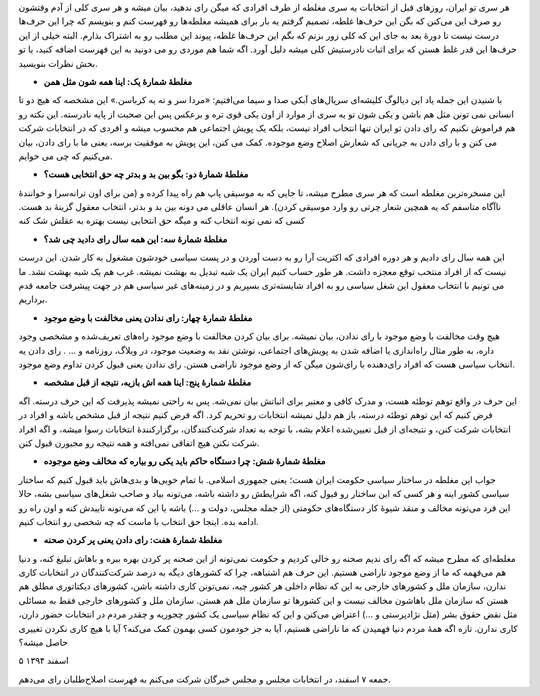 .. title: فهرست مغالطه‌های افرادی که میگن رای نمی‌دهیم
.. slug: we-vote
.. date: 2016-02-24 09:45:34 UTC
.. tags: انتخابات, سیاست
.. category: 
.. link: 
.. description: 
.. type: text

هر سری تو ایران، روزهای قبل از انتخابات یه سری مغلطه از طرف افرادی که میگن رای ندهید، بیان میشه و هر سری کلی از آدم وقتشون رو صرف این می‌کنن که بگن این حرف‌ها غلطه، تصمیم گرفتم یه بار برای همیشه مغلطه‌ها رو فهرست کنم و بنویسم که چرا این حرف‌ها درست نیست تا دورهٔ بعد به جای این که کلی زور بزنم که بگم این حرف‌ها غلطه، پیوند این مطلب رو به اشتراک بذارم. البته خیلی از این حرف‌ها این قدر غلط هستن که برای اثبات نادرستیش کلی میشه دلیل آورد. اگه شما هم موردی رو می دونید به این فهرست اضافه کنید، یا تو بخش نظرات بنویسید.

* **مغلطهٔ شمارهٔ یک: اینا همه شون مثل همن**

با شنیدن این جمله یاد این دیالوگ کلیشه‌ای سریال‌های آبکی صدا و سیما می‌افتیم: «مردا سر و ته یه کرباسن.» این مشخصه که هیچ دو تا انسانی نمی تونن مثل هم باشن و یکی شون تو یه سری از موارد از اون یکی قوی تره و برعکس پس این صحبت از پایه نادرسته. این نکته رو هم فراموش نکنیم که رای دادن تو ایران تنها انتخاب افراد نیست، بلکه یک پویش اجتماعی هم محسوب میشه و افردی که در انتخابات شرکت می کنن و با رای دادن به جریانی که شعارش اصلاح وضع موجوده. کمک می کنن، این پویش به موفقیت برسه، یعنی ما با رای دادن، بیان می‌کنیم که چی می خوایم.


* **مغلطهٔ شمارهٔ دو: بگو بین بد و بدتر چه حق انتخابی هست؟**

این مسخره‌ترین مغلطه است که هر سری مطرح میشه، تا جایی که به موسیقی پاپ هم راه پیدا کرده و (من برای اون ترانه‌سرا و خوانندهٔ ناآگاه متاسفم که یه همچین شعار چرتی رو وارد موسیقی کردن). هر انسان عاقلی می دونه بین بد و بدتر، انتخاب معقول گزینهٔ بد هست. کسی که نمی تونه انتخاب کنه و میگه حق انتخابی نیست بهتره به عقلش شک کنه

* **مغلطهٔ شمارهٔ سه: این همه سال رای دادید چی شد؟**

این همه سال رای دادیم و هر دوره افرادی که اکثریت آرا رو به دست آوردن و در پست سیاسی خودشون مشغول به کار شدن. این درست نیست که از افراد منتخب توقع معجزه داشت. هر طور حساب کنیم ایران یک شبه تبدیل به بهشت نمیشه. غرب هم یک شبه بهشت نشد. ما می تونیم با انتخاب معقول این شغل سیاسی رو به افراد شایسته‌تری بسپریم و در زمینه‌های غیر سیاسی هم در جهت پیشرفت جامعه قدم برداریم.

* **مغلطهٔ شمارهٔ چهار: رای ندادن یعنی مخالفت با وضع موجود**

هیچ وقت مخالفت با وضع موجود با رای ندادن، بیان نمیشه. برای بیان کردن مخالفت با وضع موجود راه‌های تعریف‌شده و مشخصی وجود داره، به طور مثال راه‌اندازی یا اضافه شدن به پویش‌های اجتماعی، نوشتن نقد به وضعیت موجود، در وبلاگ، روزنامه و ... . رای دادن یه انتخاب سیاسی هست که افراد رای‌دهنده با رای‌شون میگن که از وضع موجود ناراضی هستن. رای ندادن یعنی قبول کردن تداوم وضع موجود.

* **مغلطهٔ شمارهٔ پنج: اینا همه اش بازیه، نتیجه از قبل مشخصه**

این حرف در واقع توهم توطئه هست، و مدرک کافی و معتبر برای اثباتش بیان نمی‌شه. پس به راحتی نمیشه پذیرفت که این حرف درسته. اگه فرض کنیم که این توهم توطئه درسته، باز هم دلیل نمیشه انتخابات رو تحریم کرد. اگه فرض کنیم نتیجه از قبل مشخص باشه و افراد در انتخابات شرکت کنن، و نتیجه‌ای از قبل تعیین‌شده اعلام بشه، با توجه به تعداد شرکت‌کنندگان، برگزارکنندهٔ انتخابات رسوا میشه، و اگه افراد شرکت نکنن هیچ اتفاقی نمی‌افته و همه نتیجه رو مجبورن قبول کنن.

* **مغلطهٔ شمارهٔ شش: چرا دستگاه حاکم باید یکی رو بیاره که مخالف وضع موجوده**

جواب این مغلطه در ساختار سیاسی حکومت ایران هست؛ یعنی جمهوری اسلامی. با تمام خوبی‌ها و بدی‌هاش باید قبول کنیم که ساختار سیاسی کشور اینه و هر کسی که این ساختار رو قبول کنه، اگه شرایطش رو داشته باشه، می‌تونه بیاد و صاحب شغل‌های سیاسی بشه، حالا این فرد می‌تونه مخالف و منقد شیوهٔ کار دستگاه‌های حکومتی (از جمله مجلس، دولت و ...) باشه یا این که می‌تونه تاییدش کنه و اون راه رو ادامه بده. اینجا حق انتخاب با ماست که چه شخصی رو انتخاب کنیم.

* **مغلطهٔ شمارهٔ هفت: رای دادن یعنی پر کردن صحنه**

مغلطه‌ای که مطرح میشه که اگه رای ندیم صحنه رو خالی کردیم و حکومت نمی‌تونه از این صحنه پر کردن بهره ببره و باهاش تبلیغ کنه، و دنیا هم می‌فهمه که ما از وضع موجود ناراضی هستیم. این حرف هم اشتباهه، چرا که کشورهای دیگه به درصد شرکت‌کنندگان در انتخابات کاری ندارن، سازمان ملل و کشورهای خارجی به این که نظام داخلی هر کشور چیه، نمی‌تونن کاری داشته باشن، کشورهای دیکتاتوری مطلق هم هستن که سازمان ملل باهاشون مخالف نیست و این کشورها تو سازمان ملل هم هستن. سازمان ملل و کشورهای خارجی فقط به مسائلی مثل نقض حقوق بشر (مثل نژادپرستی و ...) اعتراض می‌کنن و این که نظام سیاسی یک کشور چجوریه و چقدر مردم در انتخابات حضور دارن، کاری ندارن. تازه اگه همهٔ مردم دنیا فهمیدن که ما ناراضی هستیم، آیا به جز خودمون کسی بهمون کمک می‌کنه؟ آیا با هیچ کاری نکردن تغییری حاصل میشه؟

۵ اسفند ۱۳۹۴

جمعه ۷ اسفند، در انتخابات مجلس و مجلس خبرگان شرکت می‌کنم به فهرست اصلاح‌طلبان رای می‌دهم.
